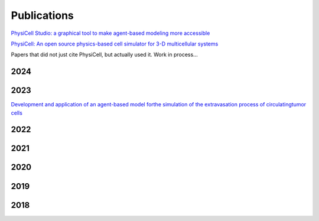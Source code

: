 Publications
=====

.. _publications:

`PhysiCell Studio: a graphical tool to make agent-based modeling more accessible <https://doi.org/10.1101/2023.10.24.563727>`_

`PhysiCell: An open source physics-based cell simulator for 3-D multicellular systems <https://doi.org/10.1371/journal.pcbi.1005991>`_

Papers that did not just cite PhysiCell, but actually used it. Work in process...

2024
----


2023
----
`Development and application of an agent-based model forthe simulation of the extravasation process of circulatingtumor cells <https://doi.org/10.1002/cnm.3679>`_

2022
----

2021
----

2020
----

2019
----

2018
----